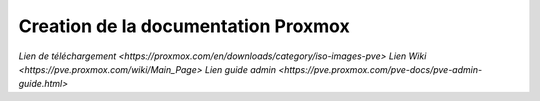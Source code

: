 .. _proxmox:

Creation de la documentation Proxmox
====================================

`Lien de téléchargement <https://proxmox.com/en/downloads/category/iso-images-pve>`  
`Lien Wiki <https://pve.proxmox.com/wiki/Main_Page>`  
`Lien guide admin <https://pve.proxmox.com/pve-docs/pve-admin-guide.html>`
